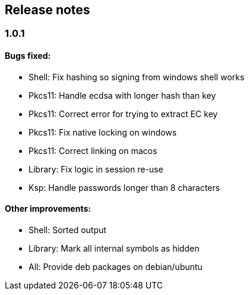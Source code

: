 == Release notes

=== 1.0.1

==== Bugs fixed:

* Shell: Fix hashing so signing from windows shell works
* Pkcs11: Handle ecdsa with longer hash than key
* Pkcs11: Correct error for trying to extract EC key
* Pkcs11: Fix native locking on windows
* Pkcs11: Correct linking on macos
* Library: Fix logic in session re-use
* Ksp: Handle passwords longer than 8 characters

==== Other improvements:

* Shell: Sorted output
* Library: Mark all internal symbols as hidden
* All: Provide deb packages on debian/ubuntu

